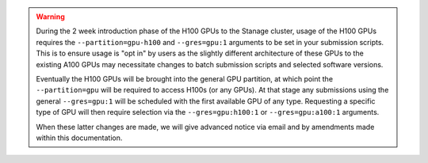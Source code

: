 .. warning::

    During the 2 week introduction phase of the H100 GPUs to the Stanage cluster, usage of the H100 GPUs requires the ``--partition=gpu-h100`` and ``--gres=gpu:1`` arguments to be set in your submission scripts.
    This is to ensure usage is "opt in" by users as the slightly different architecture of these GPUs to the existing A100 GPUs may necessitate changes to batch submission scripts and selected software versions.

    Eventually the H100 GPUs will be brought into the general GPU partition, at which point the ``--partition=gpu`` will be required to access H100s (or any GPUs). At that stage any submissions
    using the general ``--gres=gpu:1`` will be scheduled with the first available GPU of any type. Requesting a specific type of GPU will then require selection via the ``--gres=gpu:h100:1`` or
    ``--gres=gpu:a100:1`` arguments.

    When these latter changes are made, we will give advanced notice via email and by amendments made within this documentation.
